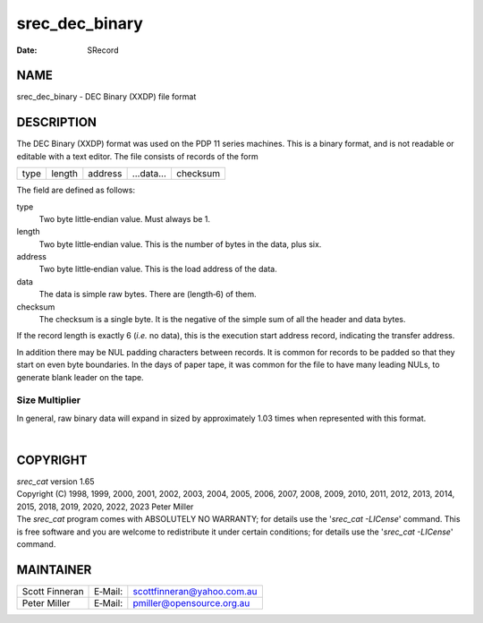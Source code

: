 ===============
srec_dec_binary
===============

:Date:   SRecord

NAME
====

srec_dec_binary - DEC Binary (XXDP) file format

DESCRIPTION
===========

The DEC Binary (XXDP) format was used on the PDP 11 series machines.
This is a binary format, and is not readable or editable with a text
editor. The file consists of records of the form

==== ====== ======= ========== ========
type length address ...data... checksum
==== ====== ======= ========== ========

The field are defined as follows:

type
   Two byte little‐endian value. Must always be 1.

length
   Two byte little‐endian value. This is the number of bytes in the
   data, plus six.

address
   Two byte little‐endian value. This is the load address of the data.

data
   The data is simple raw bytes. There are (length‐6) of them.

checksum
   The checksum is a single byte. It is the negative of the simple sum
   of all the header and data bytes.

If the record length is exactly 6 (*i.e.* no data), this is the
execution start address record, indicating the transfer address.

In addition there may be NUL padding characters between records. It is
common for records to be padded so that they start on even byte
boundaries. In the days of paper tape, it was common for the file to
have many leading NULs, to generate blank leader on the tape.

Size Multiplier
---------------

In general, raw binary data will expand in sized by approximately 1.03
times when represented with this format.

| 

COPYRIGHT
=========

| *srec_cat* version 1.65
| Copyright (C) 1998, 1999, 2000, 2001, 2002, 2003, 2004, 2005, 2006,
  2007, 2008, 2009, 2010, 2011, 2012, 2013, 2014, 2015, 2018, 2019,
  2020, 2022, 2023 Peter Miller

| The *srec_cat* program comes with ABSOLUTELY NO WARRANTY; for details
  use the '*srec_cat -LICense*' command. This is free software and you
  are welcome to redistribute it under certain conditions; for details
  use the '*srec_cat -LICense*' command.

MAINTAINER
==========

============== ======= ==========================
Scott Finneran E‐Mail: scottfinneran@yahoo.com.au
Peter Miller   E‐Mail: pmiller@opensource.org.au
============== ======= ==========================
